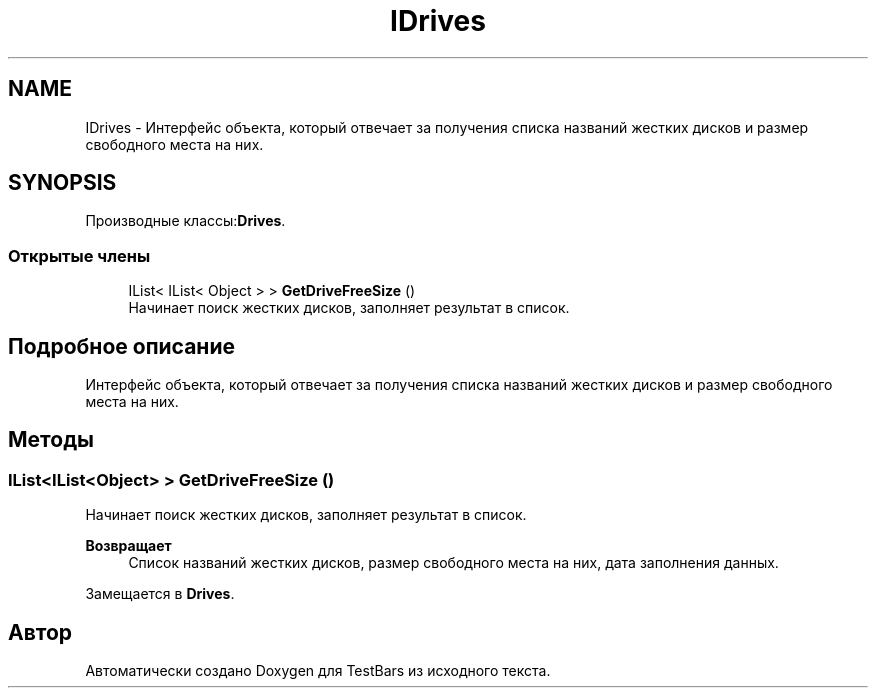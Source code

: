 .TH "IDrives" 3 "Пн 6 Апр 2020" "TestBars" \" -*- nroff -*-
.ad l
.nh
.SH NAME
IDrives \- Интерфейс объекта, который отвечает за получения списка названий жестких дисков и размер свободного места на них\&.  

.SH SYNOPSIS
.br
.PP
.PP
Производные классы:\fBDrives\fP\&.
.SS "Открытые члены"

.in +1c
.ti -1c
.RI "IList< IList< Object > > \fBGetDriveFreeSize\fP ()"
.br
.RI "Начинает поиск жестких дисков, заполняет результат в список\&. "
.in -1c
.SH "Подробное описание"
.PP 
Интерфейс объекта, который отвечает за получения списка названий жестких дисков и размер свободного места на них\&. 


.SH "Методы"
.PP 
.SS "IList<IList<Object> > GetDriveFreeSize ()"

.PP
Начинает поиск жестких дисков, заполняет результат в список\&. 
.PP
\fBВозвращает\fP
.RS 4
Список названий жестких дисков, размер свободного места на них, дата заполнения данных\&.
.RE
.PP

.PP
Замещается в \fBDrives\fP\&.

.SH "Автор"
.PP 
Автоматически создано Doxygen для TestBars из исходного текста\&.
